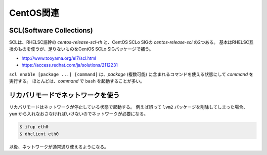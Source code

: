 CentOS関連
==========

SCL(Software Collections)
-------------------------

SCLは、RHELSC語幹の *centos-release-scl-rh* と、CentOS SCLo SIGの *centos-release-scl* の2つある。
基本はRHELSC互換のものを使うが、足りないものをCentOS SCLo SIGパッケージで補う。

* http://www.tooyama.org/el7/scl.html
* https://access.redhat.com/ja/solutions/2112231

``scl enable [package ...] [command]`` は、*package* (複数可能) に含まれるコマンドを使える状態にして *command* を実行する。
ほとんどは、*command* で ``bash`` を起動することが多い。

リカバリモードでネットワークを使う
----------------------------------

リカバリモードはネットワークが停止している状態で起動する。
例えば誤って ``lvm2`` パッケージを削除してしまった場合、
``yum`` から入れなおさなければいけないのでネットワークが必要になる。

.. code-block:: console

	$ ifup eth0
	$ dhclient eth0

以後、ネットワークが通常通り使えるようになる。
